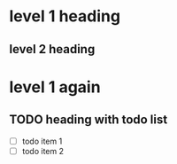 * level 1 heading

** level 2 heading

* level 1 again

** TODO heading with todo list
- [ ] todo item 1
- [ ] todo item 2
